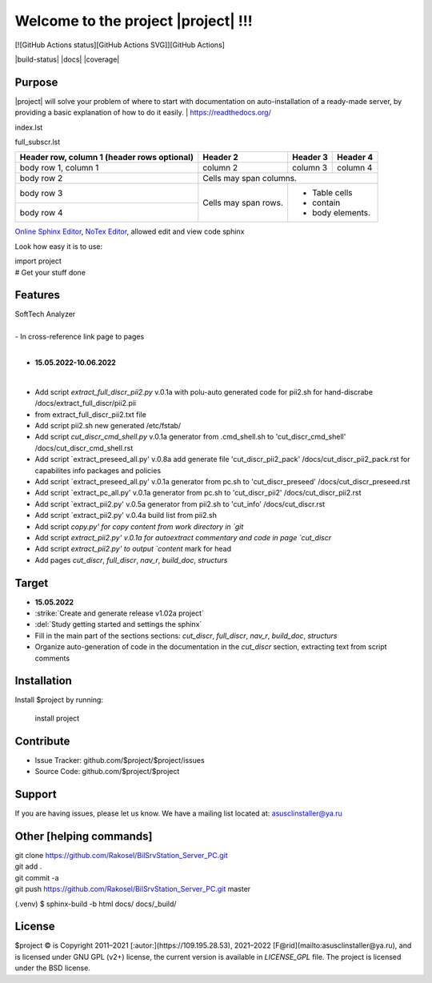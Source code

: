 Welcome to the project |project| !!!
===================================

[![GitHub Actions status][GitHub Actions SVG]][GitHub Actions]

|build-status| |docs| |coverage|

Purpose
-------

|project| will solve your problem of where to start with 
documentation on auto-installation of a ready-made server,
by providing a basic explanation of how to do it easily.
| https://readthedocs.org/

index.lst

full_subscr.lst


+------------------------+------------+----------+----------+
| Header row, column 1   | Header 2   | Header 3 | Header 4 |
| (header rows optional) |            |          |          |
+========================+============+==========+==========+
| body row 1, column 1   | column 2   | column 3 | column 4 |
+------------------------+------------+----------+----------+
| body row 2             | Cells may span columns.          |
+------------------------+------------+---------------------+
| body row 3             | Cells may  | - Table cells       |
+------------------------+ span rows. | - contain           |
| body row 4             |            | - body elements.    |
+------------------------+------------+---------------------+

.. table:: Простая таблица
    =====  =====  =======
      A      B    A and B
    =====  =====  =======
    False  False  False
    True   False  False
    False  True   False
    True   True   True
    =====  =====  =======

`Online Sphinx Editor <https://livesphinx.herokuapp.com/>`_, `NoTex Editor <https://www.notex.ch/>`_, allowed edit and view code sphinx
 


Look how easy it is to use:

|    import project
|    # Get your stuff done

.. |Product| replace:: SoftTech Analyzer
Features
--------
|	|Product|
|
|	- In cross-reference link page to pages
|
- **15.05.2022-10.06.2022**
|
- Add script `extract_full_discr_pii2.py` v.0.1a with polu-auto generated code for pii2.sh for hand-discrabe /docs/extract_full_discr/pii2.pii
- from extract_full_discr_pii2.txt file
- Add script pii2.sh new generated /etc/fstab/
- Add script `cut_discr_cmd_shell.py` v.0.1a generator from .cmd_shell.sh to 'cut_discr_cmd_shell' /docs/cut_discr_cmd_shell.rst
- Add script `extract_preseed_all.py' v.0.8a add generate file 'cut_discr_pii2_pack' /docs/cut_discr_pii2_pack.rst
  for capabilites info packages and policies
- Add script `extract_preseed_all.py' v.0.1a generator from pc.sh to 'cut_discr_preseed' /docs/cut_discr_preseed.rst
- Add script `extract_pc_all.py' v.0.1a generator from pc.sh to 'cut_discr_pii2' /docs/cut_discr_pii2.rst
- Add script `extract_pii2.py' v.0.5a generator from pii2.sh to 'cut_info' /docs/cut_discr.rst
- Add script `extract_pii2.py' v.0.4a build list from pii2.sh
- Add script `copy.py' for copy content from work directory in `git`
- Add script `extract_pii2.py' v.0.1a for autoextract commentary and code in page `cut_discr`
- Add script `extract_pii2.py' to output `content` mark for head 
- Add pages `cut_discr`, `full_discr`, `nav_r`, `build_doc`, `structurs`

Target
--------

- **15.05.2022**

- :strike:`Create and generate release v1.02a project`
- :del:`Study getting started and settings the sphinx`
-	Fill in the main part of the sections sections: `cut_discr`, `full_discr`, `nav_r`, `build_doc`, `structurs`
-	Organize auto-generation of code in the documentation in the `cut_discr` section, extracting text from script comments

Installation
------------

Install $project by running:

    install project

Contribute
----------

- Issue Tracker: github.com/$project/$project/issues
- Source Code: github.com/$project/$project

Support
-------

If you are having issues, please let us know.
We have a mailing list located at: asusclinstaller@ya.ru

Other [helping commands]
-------

|	git clone https://github.com/Rakosel/BilSrvStation_Server_PC.git
|	git add .
|	git commit -a
|	git push https://github.com/Rakosel/BilSrvStation_Server_PC.git master
(.venv) $ sphinx-build -b html docs/ docs/_build/

License
-------

$project © is Copyright 2011–2021 [:autor:](https://109.195.28.53),
2021–2022 [F@rid](mailto:asusclinstaller@ya.ru), and is
licensed under GNU GPL (v2+) license, the current version is available in
`LICENSE_GPL` file.
The project is licensed under the BSD license.

